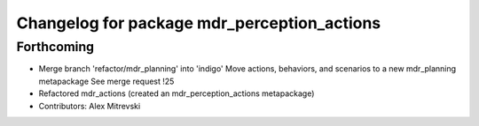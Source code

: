 ^^^^^^^^^^^^^^^^^^^^^^^^^^^^^^^^^^^^^^^^^^^^
Changelog for package mdr_perception_actions
^^^^^^^^^^^^^^^^^^^^^^^^^^^^^^^^^^^^^^^^^^^^

Forthcoming
-----------
* Merge branch 'refactor/mdr_planning' into 'indigo'
  Move actions, behaviors, and scenarios to a new mdr_planning metapackage
  See merge request !25
* Refactored mdr_actions (created an mdr_perception_actions metapackage)
* Contributors: Alex Mitrevski
